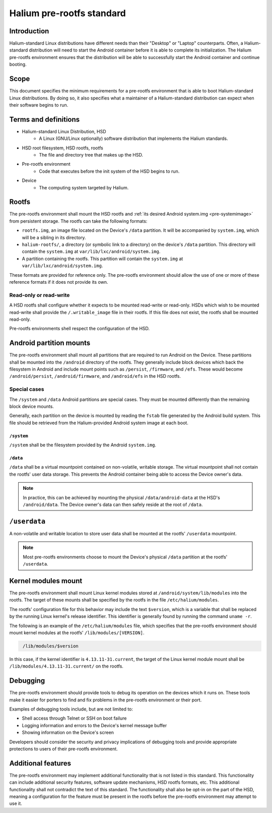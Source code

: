 Halium pre-rootfs standard
==========================

Introduction
------------

Halium-standard Linux distributions have different needs than their "Desktop" or "Laptop" counterparts. Often, a Halium-standard distribution will need to start the Android container before it is able to complete its initialization. The Halium pre-rootfs environment ensures that the distribution will be able to successfully start the Android container and continue booting.


Scope
-----

This document specifies the minimum requirements for a pre-rootfs environment that is able to boot Halium-standard Linux distributions. By doing so, it also specifies what a maintainer of a Halium-standard distribution can expect when their software begins to run.


Terms and definitions
---------------------

* Halium-standard Linux Distribution, HSD
    * A Linux (GNU/Linux optionally) software distribution that implements the Halium standards.
* HSD root filesystem, HSD rootfs, rootfs
    * The file and directory tree that makes up the HSD.
* Pre-rootfs environment
    * Code that executes before the init system of the HSD begins to run.
* Device
    * The computing system targeted by Halium.


Rootfs
------

The pre-rootfs environment shall mount the HSD rootfs and :ref:`its desired Android system.img <pre-systemimage>` from persistent storage. The rootfs can take the following formats:

* ``rootfs.img``, an image file located on the Device's ``/data`` partition. It will be accompanied by ``system.img``, which will be a sibling in its directory.
* ``halium-rootfs/``, a directory (or symbolic link to a directory) on the device's ``/data`` partition. This directory will contain the ``system.img`` at ``var/lib/lxc/android/system.img``.
* A partition containing the rootfs. This partition will contain the ``system.img`` at ``var/lib/lxc/android/system.img``.

These formats are provided for reference only. The pre-rootfs environment should allow the use of one or more of these reference formats if it does not provide its own.


Read-only or read-write
^^^^^^^^^^^^^^^^^^^^^^^

A HSD rootfs shall configure whether it expects to be mounted read-write or read-only. HSDs which wish to be mounted read-write shall provide the ``/.writable_image`` file in their rootfs. If this file does not exist, the rootfs shall be mounted read-only.

Pre-rootfs environments shell respect the configuration of the HSD.

Android partition mounts
------------------------

The pre-rootfs environment shall mount all partitions that are required to run Android on the Device. These partitions shall be mounted into the ``/android`` directory of the rootfs. They generally include block devices which back the filesystem in Android and include mount points such as ``/persist``, ``/firmware``, and ``/efs``. These would become ``/android/persist``, ``/android/firmware``, and ``/android/efs`` in the HSD rootfs.

Special cases
^^^^^^^^^^^^^

The ``/system`` and ``/data`` Android partitions are special cases. They must be mounted differently than the remaining block device mounts.

Generally, each partition on the device is mounted by reading the ``fstab`` file generated by the Android build system. This file should be retrieved from the Halium-provided Android system image at each boot.


.. _pre-systemimage:

``/system``
"""""""""""

``/system`` shall be the filesystem provided by the Android ``system.img``.


``/data``
"""""""""

``/data`` shall be a virtual mountpoint contained on non-volatile, writable storage. The virtual mountpoint shall not contain the rootfs' user data storage. This prevents the Android container being able to access the Device owner's data.

.. note::

    In practice, this can be achieved by mounting the physical ``/data/android-data`` at the HSD's ``/android/data``. The Device owner's data can then safely reside at the root of ``/data``.


``/userdata``
-------------

A non-volatile and writable location to store user data shall be mounted at the rootfs' ``/userdata`` mountpoint.

.. note::

    Most pre-rootfs environments choose to mount the Device's physical ``/data`` partition at the rootfs' ``/userdata``.

Kernel modules mount
--------------------

The pre-rootfs environment shall mount Linux kernel modules stored at ``/android/system/lib/modules`` into the rootfs. The target of these mounts shall be specified by the rootfs in the file ``/etc/halium/modules``.

The rootfs' configuration file for this behavior may include the text ``$version``, which is a variable that shall be replaced by the running Linux kernel's release identifier. This identifier is generally found by running the command ``uname -r``.

The following is an example of the ``/etc/halium/modules`` file, which specifies that the pre-rootfs environment should mount kernel modules at the rootfs' ``/lib/modules/[VERSION]``.

.. code-block:: text
   :name: /etc/halium/modules
   
    /lib/modules/$version

In this case, if the kernel identifier is ``4.13.11-31.current``, the target of the Linux kernel module mount shall be ``/lib/modules/4.13.11-31.current/`` on the rootfs.


Debugging
---------

The pre-rootfs environment should provide tools to debug its operation on the devices which it runs on. These tools make it easier for porters to find and fix problems in the pre-rootfs environment or their port.

Examples of debugging tools include, but are not limited to:

* Shell access through Telnet or SSH on boot failure
* Logging information and errors to the Device's kernel message buffer
* Showing information on the Device's screen

Developers should consider the security and privacy implications of debugging tools and provide appropriate protections to users of their pre-rootfs environment.

Additional features
-------------------

The pre-rootfs environment may implement additional functionality that is not listed in this standard. This functionality can include additional security features, software update mechanisms, HSD rootfs formats, etc. This additional functionality shall not contradict the text of this standard. The functionality shall also be opt-in on the part of the HSD, meaning a configuration for the feature must be present in the rootfs before the pre-rootfs environment may attempt to use it.
